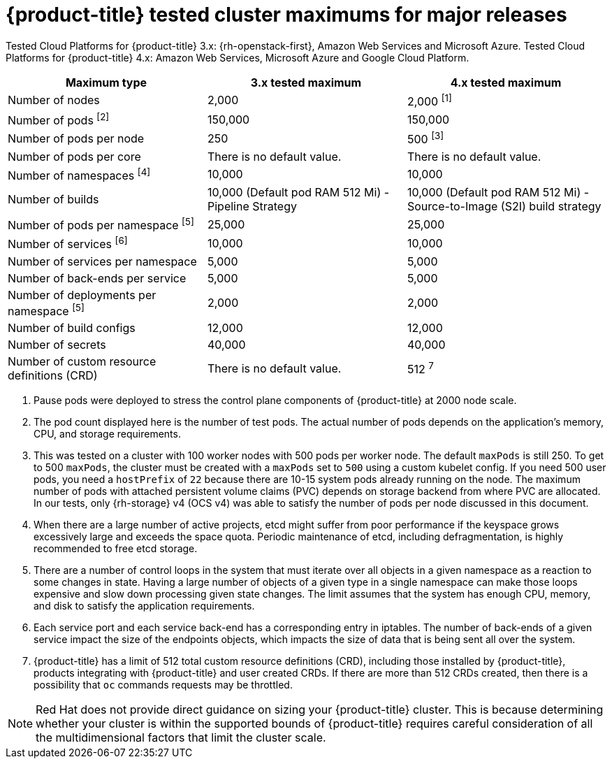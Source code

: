 // Module included in the following assemblies:
//
// * scalability_and_performance/planning-your-environment-according-to-object-maximums.adoc

[id="cluster-maximums-major-releases_{context}"]
= {product-title} tested cluster maximums for major releases

Tested Cloud Platforms for {product-title} 3.x: {rh-openstack-first}, Amazon Web Services and Microsoft Azure.
Tested Cloud Platforms for {product-title} 4.x: Amazon Web Services, Microsoft Azure and Google Cloud Platform.

[options="header",cols="3*"]
|===
| Maximum type |3.x tested maximum |4.x tested maximum

| Number of nodes
| 2,000
| 2,000 ^[1]^

| Number of pods ^[2]^
| 150,000
| 150,000

| Number of pods per node
| 250
| 500 ^[3]^

| Number of pods per core
| There is no default value.
| There is no default value.

| Number of namespaces ^[4]^
| 10,000
| 10,000

| Number of builds
| 10,000 (Default pod RAM 512 Mi) - Pipeline Strategy
| 10,000 (Default pod RAM 512 Mi) - Source-to-Image (S2I) build strategy

| Number of pods per namespace ^[5]^
| 25,000
| 25,000

| Number of services ^[6]^
| 10,000
| 10,000

| Number of services per namespace
| 5,000
| 5,000

| Number of back-ends per service
| 5,000
| 5,000

| Number of deployments per namespace ^[5]^
| 2,000
| 2,000

| Number of build configs
| 12,000
| 12,000

| Number of secrets
| 40,000
| 40,000

| Number of custom resource definitions (CRD)
| There is no default value.
| 512 ^7^

|===
[.small]
--
1. Pause pods were deployed to stress the control plane components of {product-title} at 2000 node scale.
2. The pod count displayed here is the number of test pods. The actual number of pods depends on the application's memory, CPU, and storage requirements.
3. This was tested on a cluster with 100 worker nodes with 500 pods per worker node. The default `maxPods` is still 250. To get to 500 `maxPods`, the cluster must be created with a `maxPods` set to `500` using a custom kubelet config. If you need 500 user pods, you need a `hostPrefix` of `22` because there are 10-15 system pods already running on the node. The maximum number of pods with attached persistent volume claims (PVC) depends on storage backend from where PVC are allocated. In our tests, only {rh-storage} v4 (OCS v4) was able to satisfy the number of pods per node discussed in this document.
4. When there are a large number of active projects, etcd might suffer from poor performance if the keyspace grows excessively large and exceeds the space quota. Periodic maintenance of etcd, including defragmentation, is highly recommended to free etcd storage.
5. There are a number of control loops in the system that must iterate over all objects in a given namespace as a reaction to some changes in state. Having a large number of objects of a given type in a single namespace can make those loops expensive and slow down processing given state changes. The limit assumes that the system has enough CPU, memory, and disk to satisfy the application requirements.
6. Each service port and each service back-end has a corresponding entry in iptables. The number of back-ends of a given service impact the size of the endpoints objects, which impacts the size of data that is being sent all over the system.
7. {product-title} has a limit of 512 total custom resource definitions (CRD), including those installed by {product-title}, products integrating with {product-title} and user created CRDs. If there are more than 512 CRDs created, then there is a possibility that `oc` commands requests may be throttled.
--
[NOTE]
====
Red Hat does not provide direct guidance on sizing your {product-title} cluster. This is because determining whether your cluster is within the supported bounds of {product-title} requires careful consideration of all the multidimensional factors that limit the cluster scale.
====

